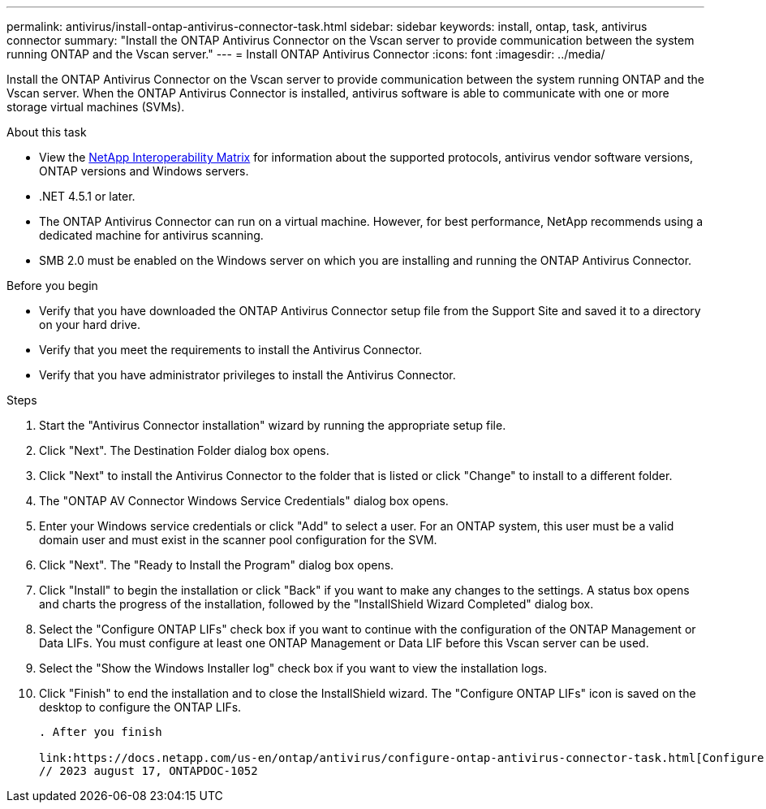 ---
permalink: antivirus/install-ontap-antivirus-connector-task.html
sidebar: sidebar
keywords: install, ontap, task, antivirus connector
summary: "Install the ONTAP Antivirus Connector on the Vscan server to provide communication between the system running ONTAP and the Vscan server."
---
= Install ONTAP Antivirus Connector
:icons: font
:imagesdir: ../media/

[.lead]
Install the ONTAP Antivirus Connector on the Vscan server to provide communication between the system running ONTAP and the Vscan server. When the ONTAP Antivirus Connector is installed, antivirus software is able to communicate with one or more storage virtual machines (SVMs).

.About this task

* View the link:https://imt.netapp.com/matrix/#welcome.html[NetApp Interoperability Matrix] for information about the supported protocols, antivirus vendor software versions, ONTAP versions and Windows servers.
* .NET 4.5.1 or later.
* The ONTAP Antivirus Connector can run on a virtual machine. However, for best performance, NetApp recommends using a dedicated machine for antivirus scanning.
* SMB 2.0 must be enabled on the Windows server on which you are installing and running the ONTAP Antivirus Connector.

.Before you begin

* Verify that you have downloaded the ONTAP Antivirus Connector setup file from the Support Site and saved it to a directory on your hard drive.
* Verify that you meet the requirements to install the Antivirus Connector.
* Verify that you have administrator privileges to install the Antivirus Connector.

.Steps

. Start the "Antivirus Connector installation" wizard by running the appropriate setup file.
+
. Click "Next". The Destination Folder dialog box opens.
+
. Click "Next" to install the Antivirus Connector to the folder that is listed or click "Change" to install to a different folder.
+
. The "ONTAP AV Connector Windows Service Credentials" dialog box opens.
+
. Enter your Windows service credentials or click "Add" to select a user. For an ONTAP system, this user must be a valid domain user and must exist in the scanner pool configuration for the SVM.
+
. Click "Next". The "Ready to Install the Program" dialog box opens.
+
. Click "Install" to begin the installation or click "Back" if you want to make any changes to the settings.
A status box opens and charts the progress of the installation, followed by the "InstallShield Wizard Completed" dialog box.
+
. Select the "Configure ONTAP LIFs" check box if you want to continue with the configuration of the ONTAP Management or Data LIFs.
You must configure at least one ONTAP Management or Data LIF before this Vscan server can be used.
+
. Select the "Show the Windows Installer log" check box if you want to view the installation logs.
+
. Click "Finish" to end the installation and to close the InstallShield wizard.
The "Configure ONTAP LIFs" icon is saved on the desktop to configure the ONTAP LIFs.
+
----

. After you finish

link:https://docs.netapp.com/us-en/ontap/antivirus/configure-ontap-antivirus-connector-task.html[Configure the ONTAP Antivirus Connector].
// 2023 august 17, ONTAPDOC-1052